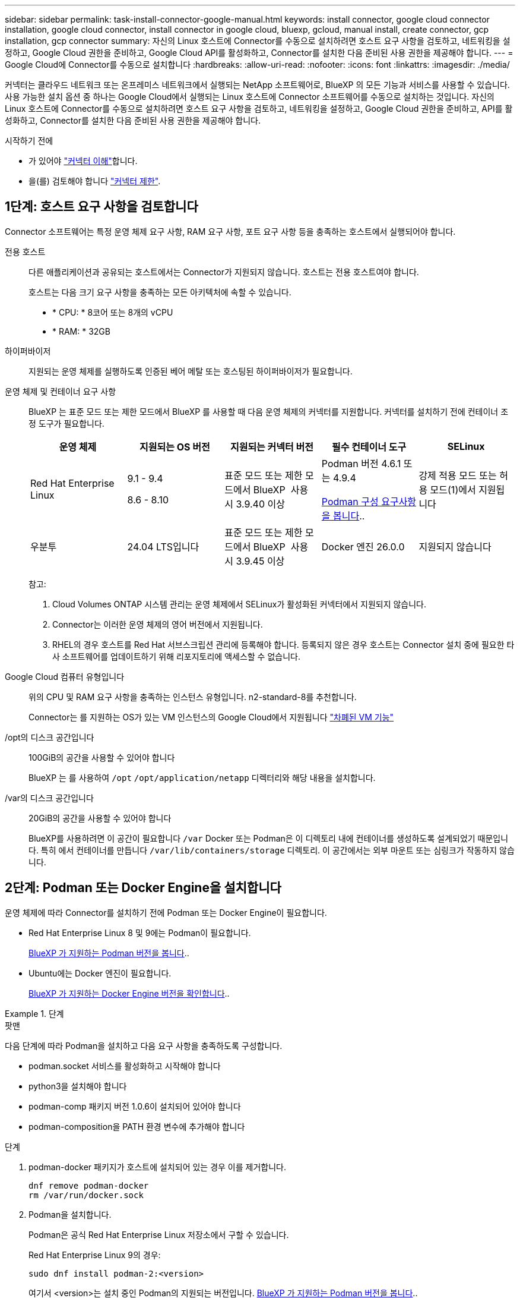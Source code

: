 ---
sidebar: sidebar 
permalink: task-install-connector-google-manual.html 
keywords: install connector, google cloud connector installation, google cloud connector, install connector in google cloud, bluexp, gcloud, manual install, create connector, gcp installation, gcp connector 
summary: 자신의 Linux 호스트에 Connector를 수동으로 설치하려면 호스트 요구 사항을 검토하고, 네트워킹을 설정하고, Google Cloud 권한을 준비하고, Google Cloud API를 활성화하고, Connector를 설치한 다음 준비된 사용 권한을 제공해야 합니다. 
---
= Google Cloud에 Connector를 수동으로 설치합니다
:hardbreaks:
:allow-uri-read: 
:nofooter: 
:icons: font
:linkattrs: 
:imagesdir: ./media/


[role="lead"]
커넥터는 클라우드 네트워크 또는 온프레미스 네트워크에서 실행되는 NetApp 소프트웨어로, BlueXP 의 모든 기능과 서비스를 사용할 수 있습니다. 사용 가능한 설치 옵션 중 하나는 Google Cloud에서 실행되는 Linux 호스트에 Connector 소프트웨어를 수동으로 설치하는 것입니다. 자신의 Linux 호스트에 Connector를 수동으로 설치하려면 호스트 요구 사항을 검토하고, 네트워킹을 설정하고, Google Cloud 권한을 준비하고, API를 활성화하고, Connector를 설치한 다음 준비된 사용 권한을 제공해야 합니다.

.시작하기 전에
* 가 있어야 link:concept-connectors.html["커넥터 이해"]합니다.
* 을(를) 검토해야 합니다 link:reference-limitations.html["커넥터 제한"].




== 1단계: 호스트 요구 사항을 검토합니다

Connector 소프트웨어는 특정 운영 체제 요구 사항, RAM 요구 사항, 포트 요구 사항 등을 충족하는 호스트에서 실행되어야 합니다.

전용 호스트:: 다른 애플리케이션과 공유되는 호스트에서는 Connector가 지원되지 않습니다. 호스트는 전용 호스트여야 합니다.
+
--
호스트는 다음 크기 요구 사항을 충족하는 모든 아키텍처에 속할 수 있습니다.

* * CPU: * 8코어 또는 8개의 vCPU
* * RAM: * 32GB


--
하이퍼바이저:: 지원되는 운영 체제를 실행하도록 인증된 베어 메탈 또는 호스팅된 하이퍼바이저가 필요합니다.
[[podman-versions]] 운영 체제 및 컨테이너 요구 사항:: BlueXP 는 표준 모드 또는 제한 모드에서 BlueXP 를 사용할 때 다음 운영 체제의 커넥터를 지원합니다. 커넥터를 설치하기 전에 컨테이너 조정 도구가 필요합니다.
+
--
[cols="2a,2a,2a,2a,2a"]
|===
| 운영 체제 | 지원되는 OS 버전 | 지원되는 커넥터 버전 | 필수 컨테이너 도구 | SELinux 


 a| 
Red Hat Enterprise Linux
 a| 
9.1 - 9.4

8.6 - 8.10
 a| 
표준 모드 또는 제한 모드에서 BlueXP  사용 시 3.9.40 이상
 a| 
Podman 버전 4.6.1 또는 4.9.4

<<podman-configuration,Podman 구성 요구사항을 봅니다>>..
 a| 
강제 적용 모드 또는 허용 모드(1)에서 지원됩니다



 a| 
우분투
 a| 
24.04 LTS입니다
 a| 
표준 모드 또는 제한 모드에서 BlueXP  사용 시 3.9.45 이상
 a| 
Docker 엔진 26.0.0
 a| 
지원되지 않습니다



 a| 
22.04 LTS입니다
 a| 
3.9.29 이상
 a| 
Docker 엔진 23.0.6 - 26.0.0

26.0.0은 _NEW_Connector 3.9.44 이상 설치에서 지원됩니다
 a| 
지원되지 않습니다

|===
참고:

. Cloud Volumes ONTAP 시스템 관리는 운영 체제에서 SELinux가 활성화된 커넥터에서 지원되지 않습니다.
. Connector는 이러한 운영 체제의 영어 버전에서 지원됩니다.
. RHEL의 경우 호스트를 Red Hat 서브스크립션 관리에 등록해야 합니다. 등록되지 않은 경우 호스트는 Connector 설치 중에 필요한 타사 소프트웨어를 업데이트하기 위해 리포지토리에 액세스할 수 없습니다.


--
Google Cloud 컴퓨터 유형입니다:: 위의 CPU 및 RAM 요구 사항을 충족하는 인스턴스 유형입니다. n2-standard-8를 추천합니다.
+
--
Connector는 를 지원하는 OS가 있는 VM 인스턴스의 Google Cloud에서 지원됩니다 https://cloud.google.com/compute/shielded-vm/docs/shielded-vm["차폐된 VM 기능"^]

--
/opt의 디스크 공간입니다:: 100GiB의 공간을 사용할 수 있어야 합니다
+
--
BlueXP 는 를 사용하여 `/opt` `/opt/application/netapp` 디렉터리와 해당 내용을 설치합니다.

--
/var의 디스크 공간입니다:: 20GiB의 공간을 사용할 수 있어야 합니다
+
--
BlueXP를 사용하려면 이 공간이 필요합니다 `/var` Docker 또는 Podman은 이 디렉토리 내에 컨테이너를 생성하도록 설계되었기 때문입니다. 특히 에서 컨테이너를 만듭니다 `/var/lib/containers/storage` 디렉토리. 이 공간에서는 외부 마운트 또는 심링크가 작동하지 않습니다.

--




== 2단계: Podman 또는 Docker Engine을 설치합니다

운영 체제에 따라 Connector를 설치하기 전에 Podman 또는 Docker Engine이 필요합니다.

* Red Hat Enterprise Linux 8 및 9에는 Podman이 필요합니다.
+
<<podman-versions,BlueXP 가 지원하는 Podman 버전을 봅니다>>..

* Ubuntu에는 Docker 엔진이 필요합니다.
+
<<podman-versions,BlueXP 가 지원하는 Docker Engine 버전을 확인합니다>>..



.단계
[role="tabbed-block"]
====
.팟맨
--
다음 단계에 따라 Podman을 설치하고 다음 요구 사항을 충족하도록 구성합니다.

* podman.socket 서비스를 활성화하고 시작해야 합니다
* python3을 설치해야 합니다
* podman-comp 패키지 버전 1.0.6이 설치되어 있어야 합니다
* podman-composition을 PATH 환경 변수에 추가해야 합니다


.단계
. podman-docker 패키지가 호스트에 설치되어 있는 경우 이를 제거합니다.
+
[source, cli]
----
dnf remove podman-docker
rm /var/run/docker.sock
----
. Podman을 설치합니다.
+
Podman은 공식 Red Hat Enterprise Linux 저장소에서 구할 수 있습니다.

+
Red Hat Enterprise Linux 9의 경우:

+
[source, cli]
----
sudo dnf install podman-2:<version>
----
+
여기서 <version>는 설치 중인 Podman의 지원되는 버전입니다. <<podman-versions,BlueXP 가 지원하는 Podman 버전을 봅니다>>..

+
Red Hat Enterprise Linux 8의 경우:

+
[source, cli]
----
sudo dnf install podman-3:<version>
----
+
여기서 <version>는 설치 중인 Podman의 지원되는 버전입니다. <<podman-versions,BlueXP 가 지원하는 Podman 버전을 봅니다>>..

. podman.socket 서비스를 활성화하고 시작합니다.
+
[source, cli]
----
sudo systemctl enable --now podman.socket
----
. python3 을 장착합니다.
+
[source, cli]
----
sudo dnf install python3
----
. EPEL 리포지토리 패키지를 시스템에 사용할 수 없는 경우 설치합니다.
+
EPEL(Extra Packages for Enterprise Linux) 리포지토리에서 podman-composition을 사용할 수 있기 때문에 이 단계가 필요합니다.

+
Red Hat Enterprise Linux 9의 경우:

+
[source, cli]
----
sudo dnf install https://dl.fedoraproject.org/pub/epel/epel-release-latest-9.noarch.rpm
----
+
Red Hat Enterprise Linux 8의 경우:

+
[source, cli]
----
sudo dnf install https://dl.fedoraproject.org/pub/epel/epel-release-latest-8.noarch.rpm
----
. podman-comp 패키지 1.0.6을 설치합니다.
+
[source, cli]
----
sudo dnf install podman-compose-1.0.6
----
+

NOTE: 를 사용합니다 `dnf install` 명령은 PATH 환경 변수에 podman-composition을 추가하기 위한 요구 사항을 충족합니다. 설치 명령은 podman-composition을 이미 에 포함되어 있는 /usr/bin에 추가합니다 `secure_path` 호스트 옵션.



--
.Docker 엔진
--
Docker의 설명서를 따라 Docker Engine을 설치합니다.

.단계
. https://docs.docker.com/engine/install/["Docker의 설치 지침을 봅니다"^]
+
특정 버전의 Docker Engine을 설치하려면 다음 단계를 따르십시오. 최신 버전을 설치하면 BlueXP가 지원하지 않는 Docker 버전이 설치됩니다.

. Docker가 활성화되어 실행 중인지 확인합니다.
+
[source, cli]
----
sudo systemctl enable docker && sudo systemctl start docker
----


--
====


== 3단계: 네트워킹을 설정한다

Connector가 하이브리드 클라우드 환경 내의 리소스 및 프로세스를 관리할 수 있도록 네트워킹을 설정합니다. 예를 들어 대상 네트워크에 대한 연결을 사용할 수 있고 아웃바운드 인터넷 액세스를 사용할 수 있는지 확인해야 합니다.

대상 네트워크에 대한 연결:: Connector를 사용하려면 작업 환경을 만들고 관리할 위치에 대한 네트워크 연결이 필요합니다. 예를 들어, 온프레미스 환경에서 Cloud Volumes ONTAP 시스템 또는 스토리지 시스템을 생성할 네트워크를 예로 들 수 있습니다.


아웃바운드 인터넷 액세스:: 커넥터를 배포하는 네트워크 위치에 특정 끝점에 연결하려면 아웃바운드 인터넷 연결이 있어야 합니다.


BlueXP  웹 기반 콘솔을 사용할 때 컴퓨터에서 접촉한 끝점입니다:: 웹 브라우저에서 BlueXP  콘솔에 액세스하는 컴퓨터는 여러 끝점에 연결할 수 있어야 합니다. 커넥터를 설정하고 BlueXP 를 일상적으로 사용하려면 BlueXP  콘솔을 사용해야 합니다.
+
--
link:reference-networking-saas-console.html["BlueXP  콘솔에 대한 네트워킹을 준비합니다"]..

--


수동 설치 중에 연결된 끝점입니다:: 자체 Linux 호스트에 커넥터를 수동으로 설치할 경우 Connector 설치 과정에서 다음 URL에 액세스해야 합니다.
+
--
* \https://mysupport.netapp.com
* \https://signin.b2c.NetApp.com(이 끝점은 \https://mysupport.NetApp.com의 CNAME URL)
* \https://cloudmanager.cloud.netapp.com/tenancy
* \https://stream.cloudmanager.cloud.netapp.com
* \https://production-artifacts.cloudmanager.cloud.netapp.com
* 이미지를 얻으려면 설치 프로그램이 다음 두 끝점 세트 중 하나에 액세스해야 합니다.
+
** 옵션 1(권장):
+
*** \https://bluexpinfraprod.eastus2.data.azurecr.io
*** \https://bluexpinfraprod.azurecr.io


** 옵션 2:
+
*** \https://*.blob.core.windows.net
*** \https://cloudmanagerinfraprod.azurecr.io




+
옵션 1에 나열된 끝점은 더 안전하므로 권장됩니다. 옵션 1에 나열된 끝점을 허용하고 옵션 2에 나열된 끝점을 허용하지 않도록 방화벽을 설정하는 것이 좋습니다. 이러한 끝점에 대해서는 다음 사항을 참고하십시오.

+
** 옵션 1에 나열된 끝점은 커넥터의 3.9.47 릴리스부터 지원됩니다. 이전 버전의 Connector와 이전 버전과의 호환성은 없습니다.
** 커넥터가 옵션 2에 나열된 끝점을 먼저 접촉합니다. 이러한 끝점에 액세스할 수 없으면 연결선이 옵션 1에 나열된 끝점에 자동으로 연결합니다.
** Connector with BlueXP  백업 및 복구 또는 BlueXP  랜섬웨어 보호를 사용하는 경우 옵션 1의 엔드포인트가 지원되지 않습니다. 이 경우 옵션 1에 나열된 끝점을 허용하지 않고 옵션 2에 나열된 끝점을 허용할 수 있습니다.




설치 중에 호스트가 운영 체제 패키지를 업데이트하려고 할 수 있습니다. 호스트는 이러한 OS 패키지의 서로 다른 미러링 사이트에 연결할 수 있습니다.

--


커넥터에서 접촉된 끝점:: Connector는 일상적인 운영을 위해 퍼블릭 클라우드 환경 내의 리소스 및 프로세스를 관리하려면 다음 엔드포인트에 연결하는 아웃바운드 인터넷 액세스가 필요합니다.
+
--
아래 나열된 끝점은 모두 CNAME 항목입니다.

[cols="2a,1a"]
|===
| 엔드포인트 | 목적 


 a| 
\https://www.googleapis.com/compute/v1/
\https://compute.googleapis.com/compute/v1
\https://cloudresourcemanager.googleapis.com/v1/projects
\https://www.googleapis.com/compute/beta
\https://storage.googleapis.com/storage/v1
\https://www.googleapis.com/storage/v1
\https://iam.googleapis.com/v1
\https://cloudkms.googleapis.com/v1
\https://www.googleapis.com/deploymentmanager/v2/projects
 a| 
Google Cloud에서 리소스를 관리합니다.



 a| 
https://support.netapp.com 으로 문의하십시오
https://mysupport.netapp.com 으로 문의하십시오
 a| 
라이센스 정보를 얻고 AutoSupport 메시지를 NetApp 지원 팀에 전송합니다.



 a| 
\https://\*.api.BlueXP .NetApp.com\https://api.BlueXP .NetApp.com\https://*.cloudmanager.cloud.NetApp.com\https://cloudmanager.cloud.NetApp.com\https://NetApp -cloud-account.auth0.com
 a| 
BlueXP 내에서 SaaS 기능 및 서비스를 제공합니다.

현재 Connector가 "cloudmanager.cloud.netapp.com" 에 문의하고 있지만 곧 출시될 릴리스에서 "api.bluexp.netapp.com" 에 연락하기 시작합니다.



 a| 
두 끝점 세트 중에서 선택합니다.

* 옵션 1(권장
+
\https://bluexpinfraprod.eastus2.data.azurecr.io \https://bluexpinfraprod.azurecr.io

* 옵션 2
+
\https://*.blob.core.windows.net \https://cloudmanagerinfraprod.azurecr.io


 a| 
커넥터 업그레이드를 위한 이미지 얻기

|===
옵션 1에 나열된 끝점은 더 안전하므로 권장됩니다. 옵션 1에 나열된 끝점을 허용하고 옵션 2에 나열된 끝점을 허용하지 않도록 방화벽을 설정하는 것이 좋습니다. 이러한 끝점에 대해서는 다음 사항을 참고하십시오.

* 옵션 1에 나열된 끝점은 커넥터의 3.9.47 릴리스부터 지원됩니다. 이전 버전의 Connector와 이전 버전과의 호환성은 없습니다.
* 커넥터가 옵션 2에 나열된 끝점을 먼저 접촉합니다. 이러한 끝점에 액세스할 수 없으면 연결선이 옵션 1에 나열된 끝점에 자동으로 연결합니다.
* Connector with BlueXP  백업 및 복구 또는 BlueXP  랜섬웨어 보호를 사용하는 경우 옵션 1의 엔드포인트가 지원되지 않습니다. 이 경우 옵션 1에 나열된 끝점을 허용하지 않고 옵션 2에 나열된 끝점을 허용할 수 있습니다.


--


프록시 서버:: 회사에서 보내는 모든 인터넷 트래픽에 프록시 서버를 배포해야 하는 경우 HTTP 또는 HTTPS 프록시에 대한 다음 정보를 얻습니다. 설치하는 동안 이 정보를 제공해야 합니다. BlueXP는 투명한 프록시 서버를 지원하지 않습니다.
+
--
* IP 주소입니다
* 자격 증명
* HTTPS 인증서


--


포트:: 커넥터를 시작하거나 커넥터가 Cloud Volumes ONTAP에서 NetApp 지원으로 AutoSupport 메시지를 보내는 프록시로 사용되지 않는 한 커넥터로 들어오는 트래픽이 없습니다.
+
--
* HTTP(80) 및 HTTPS(443)는 드물게 사용되는 로컬 UI에 대한 액세스를 제공합니다.
* SSH(22)는 문제 해결을 위해 호스트에 연결해야 하는 경우에만 필요합니다.
* 아웃바운드 인터넷 연결을 사용할 수 없는 서브넷에 Cloud Volumes ONTAP 시스템을 배포하는 경우 포트 3128을 통한 인바운드 연결이 필요합니다.
+
Cloud Volumes ONTAP 시스템에 AutoSupport 메시지를 보내기 위한 아웃바운드 인터넷 연결이 없는 경우 BlueXP는 자동으로 해당 시스템이 커넥터에 포함된 프록시 서버를 사용하도록 구성합니다. 유일한 요구 사항은 커넥터 보안 그룹이 포트 3128을 통한 인바운드 연결을 허용하는지 확인하는 것입니다. Connector를 배포한 후 이 포트를 열어야 합니다.



--


NTP를 활성화합니다:: BlueXP 분류를 사용하여 회사 데이터 소스를 검사하려는 경우 BlueXP Connector 시스템과 BlueXP 분류 시스템 모두에서 NTP(Network Time Protocol) 서비스를 활성화하여 시스템 간에 시간이 동기화되도록 해야 합니다. https://docs.netapp.com/us-en/bluexp-classification/concept-cloud-compliance.html["BlueXP 분류에 대해 자세히 알아보십시오"^]




== 4단계: 커넥터에 대한 사용 권한을 설정합니다

BlueXP에 Google Cloud의 리소스를 관리하는 데 필요한 권한을 Connector에 제공하려면 Google Cloud 서비스 계정이 필요합니다. Connector를 생성할 때 이 서비스 계정을 Connector VM에 연결해야 합니다.

후속 릴리스에서 새 권한이 추가되면 사용자 지정 역할을 업데이트할 책임은 사용자에게 있습니다. 새 권한이 필요한 경우 릴리스 노트에 해당 권한이 나열됩니다.

.단계
. Google Cloud에서 사용자 지정 역할 생성:
+
.. 의 내용이 포함된 YAML 파일을 생성합니다 link:reference-permissions-gcp.html["Connector에 대한 서비스 계정 권한"].
.. Google Cloud에서 클라우드 쉘을 활성화합니다.
.. 필요한 권한이 포함된 YAML 파일을 업로드합니다.
.. 을 사용하여 사용자 지정 역할을 만듭니다 `gcloud iam roles create` 명령.
+
다음 예제에서는 프로젝트 수준에서 "connector"라는 역할을 만듭니다.

+
`gcloud iam roles create connector --project=myproject --file=connector.yaml`

+
https://cloud.google.com/iam/docs/creating-custom-roles#iam-custom-roles-create-gcloud["Google Cloud docs: 사용자 지정 역할 생성 및 관리"^]



. Google Cloud에서 서비스 계정을 생성하고 서비스 계정에 역할을 할당합니다.
+
.. IAM 및 관리 서비스에서 * 서비스 계정 > 서비스 계정 생성 * 을 선택합니다.
.. 서비스 계정 세부 정보를 입력하고 * 생성 및 계속 * 을 선택합니다.
.. 방금 만든 역할을 선택합니다.
.. 나머지 단계를 완료해서 역할을 만듭니다.
+
https://cloud.google.com/iam/docs/creating-managing-service-accounts#creating_a_service_account["Google Cloud docs: 서비스 계정 생성"^]



. 커넥터가 있는 프로젝트와 다른 프로젝트에 Cloud Volumes ONTAP 시스템을 배포하려는 경우 해당 프로젝트에 액세스할 수 있는 Connector의 서비스 계정을 제공해야 합니다.
+
예를 들어, 커넥터가 프로젝트 1에 있고 프로젝트 2에서 Cloud Volumes ONTAP 시스템을 만들려는 경우를 가정해 보겠습니다. 프로젝트 2에서 서비스 계정에 대한 액세스 권한을 부여해야 합니다.

+
.. IAM 및 관리자 서비스에서 Cloud Volumes ONTAP 시스템을 생성할 Google Cloud 프로젝트를 선택합니다.
.. IAM * 페이지에서 * 액세스 권한 부여 * 를 선택하고 필요한 세부 정보를 제공합니다.
+
*** Connector의 서비스 계정의 이메일을 입력합니다.
*** Connector의 사용자 정의 역할을 선택합니다.
*** 저장 * 을 선택합니다.




+
자세한 내용은 을 참조하십시오 https://cloud.google.com/iam/docs/granting-changing-revoking-access#grant-single-role["Google Cloud 설명서"^]



.결과
Connector VM에 대한 서비스 계정이 설정되어 있습니다.



== 5단계: 공유 VPC 권한 설정

공유 VPC를 사용하여 리소스를 서비스 프로젝트에 배포하는 경우 사용 권한을 준비해야 합니다.

이 표는 참조용이며 IAM 구성이 완료되면 사용 권한 테이블이 환경에 반영되어야 합니다.

.공유 VPC 권한을 봅니다
[%collapsible]
====
[cols="10,10,10,18,18,34"]
|===
| 아이덴티티 | 창조자 | 에서 호스팅됩니다 | 서비스 프로젝트 권한 | 호스트 프로젝트 권한 | 목적 


| Connector를 배포하기 위한 Google 계정 | 맞춤형 | 서비스 프로젝트  a| 
link:task-install-connector-google-bluexp-gcloud.html#step-2-set-up-permissions-to-create-the-connector["커넥터 배치 정책"]
 a| 
compute.networkUser
| 서비스 프로젝트에 Connector 배포 


| 커넥터 서비스 계정 | 맞춤형 | 서비스 프로젝트  a| 
link:reference-permissions-gcp.html["커넥터 서비스 계정 정책"]
| compute.networkUser

배포관리자.편집기 | 서비스 프로젝트에서 Cloud Volumes ONTAP 및 서비스를 배포 및 유지 관리합니다 


| Cloud Volumes ONTAP 서비스 계정입니다 | 맞춤형 | 서비스 프로젝트 | storage.admin을 선택합니다

회원: BlueXP 서비스 계정(serviceAccount.user) | 해당 없음 | (선택 사항) 데이터 계층화 및 BlueXP 백업 및 복구 


| Google API 서비스 에이전트입니다 | Google 클라우드 | 서비스 프로젝트  a| 
(기본값) 편집기
 a| 
compute.networkUser
| 배포를 대신하여 Google Cloud API와 상호 작용합니다. BlueXP에서 공유 네트워크를 사용할 수 있습니다. 


| Google Compute Engine 기본 서비스 계정입니다 | Google 클라우드 | 서비스 프로젝트  a| 
(기본값) 편집기
 a| 
compute.networkUser
| 배포를 대신하여 Google Cloud 인스턴스 및 컴퓨팅 인프라를 배포합니다. BlueXP에서 공유 네트워크를 사용할 수 있습니다. 
|===
참고:

. 배포관리자 .editor는 배포에 방화벽 규칙을 전달하지 않고 BlueXP에서 사용자를 위해 방화벽 규칙을 만들도록 선택한 경우에만 호스트 프로젝트에 필요합니다. BlueXP는 호스트 프로젝트에 VPC0 방화벽 규칙이 지정되지 않은 경우 이를 포함하는 배포를 생성합니다.
. Firewall.create 및 firewall.delete 은 배포에 방화벽 규칙을 전달하지 않고 BlueXP에서 사용자를 위해 방화벽 규칙을 만들도록 선택한 경우에만 필요합니다. 이러한 권한은 BlueXP 계정 .YAML 파일에 있습니다. 공유 VPC를 사용하여 HA 쌍을 구축하는 경우 이러한 사용 권한을 사용하여 VPC1, 2 및 3에 대한 방화벽 규칙을 생성합니다. 다른 모든 배포의 경우 이러한 사용 권한을 사용하여 VPC0에 대한 규칙을 만들 수도 있습니다.
. 데이터 계층화의 경우 계층화 서비스 계정은 프로젝트 수준뿐만 아니라 서비스 계정에서 serviceAccount.user 역할을 가져야 합니다. 현재 프로젝트 수준에서 serviceAccount.user 를 할당하는 경우 getIAMPolicy를 사용하여 서비스 계정을 쿼리할 때 사용 권한이 표시되지 않습니다.


====


== 6단계: Google Cloud API를 활성화합니다

Google Cloud에 Cloud Volumes ONTAP 시스템을 배포하기 전에 여러 Google Cloud API를 활성화해야 합니다.

.단계
. 프로젝트에서 다음 Google Cloud API를 활성화합니다.
+
** Cloud Deployment Manager V2 API
** 클라우드 로깅 API
** Cloud Resource Manager API를 참조하십시오
** 컴퓨팅 엔진 API
** IAM(Identity and Access Management) API
** 클라우드 키 관리 서비스(KMS) API
+
(고객이 관리하는 암호화 키(CMEK)로 BlueXP 백업 및 복구를 사용하려는 경우에만 필요)





https://cloud.google.com/apis/docs/getting-started#enabling_apis["Google Cloud 설명서: API 활성화"^]



== 7단계: 커넥터를 설치합니다

필수 구성 요소를 완료한 후 자신의 Linux 호스트에 소프트웨어를 수동으로 설치할 수 있습니다.

.시작하기 전에
다음과 같은 항목이 있어야 합니다.

* 커넥터를 설치할 수 있는 루트 권한
* Connector의 인터넷 액세스에 프록시가 필요한 경우 프록시 서버에 대한 세부 정보입니다.
+
설치 후 프록시 서버를 구성할 수 있지만 이렇게 하려면 커넥터를 다시 시작해야 합니다.

+
BlueXP는 투명한 프록시 서버를 지원하지 않습니다.

* 프록시 서버가 HTTPS를 사용하거나 프록시가 가로채기 프록시인 경우 CA 서명 인증서입니다.


.이 작업에 대해
NetApp Support 사이트에서 제공되는 설치 프로그램은 이전 버전일 수 있습니다. 새 버전이 있는 경우 설치 후 커넥터가 자동으로 업데이트됩니다.

.단계
. _http_proxy_or_https_proxy_system 변수가 호스트에 설정되어 있으면 이를 제거합니다.
+
[source, cli]
----
unset http_proxy
unset https_proxy
----
+
이러한 시스템 변수를 제거하지 않으면 설치가 실패합니다.

. 에서 Connector 소프트웨어를 다운로드합니다 https://mysupport.netapp.com/site/products/all/details/cloud-manager/downloads-tab["NetApp Support 사이트"^]를 선택한 다음 Linux 호스트에 복사합니다.
+
네트워크 또는 클라우드에서 사용하도록 고안된 "온라인" 커넥터 설치 프로그램을 다운로드해야 합니다. Connector에 대해 별도의 "오프라인" 설치 프로그램을 사용할 수 있지만 전용 모드 배포에서만 지원됩니다.

. 스크립트를 실행할 권한을 할당합니다.
+
[source, cli]
----
chmod +x BlueXP-Connector-Cloud-<version>
----
+
여기서 <version>는 다운로드한 커넥터 버전입니다.

. 설치 스크립트를 실행합니다.
+
[source, cli]
----
 ./BlueXP-Connector-Cloud-<version> --proxy <HTTP or HTTPS proxy server> --cacert <path and file name of a CA-signed certificate>
----
+
proxy 및 -- cacert 매개 변수는 선택 사항입니다. 프록시 서버가 있는 경우 그림과 같이 매개 변수를 입력해야 합니다. 설치 프로그램에서 프록시에 대한 정보를 제공하라는 메시지를 표시하지 않습니다.

+
다음은 두 가지 선택적 매개 변수를 사용하는 명령의 예입니다.

+
[source, cli]
----
 ./BlueXP-Connector-Cloud-v3.9.40--proxy https://user:password@10.0.0.30:8080/ --cacert /tmp/cacert/certificate.cer
----
+
-- 프록시는 다음 형식 중 하나를 사용하여 커넥터가 HTTP 또는 HTTPS 프록시 서버를 사용하도록 구성합니다.

+
** \http://address:port
** \http://user-name:password@address:port
** \http://domain-name%92user-name:password@address:port
** \https://address:port
** \https://user-name:password@address:port
** \https://domain-name%92user-name:password@address:port
+
다음 사항에 유의하십시오.

+
*** 사용자는 로컬 사용자 또는 도메인 사용자일 수 있습니다.
*** 도메인 사용자의 경우 위에 표시된 \ 에 대해 ASCII 코드를 사용해야 합니다.
*** BlueXP는 @ 문자가 포함된 사용자 이름 또는 암호를 지원하지 않습니다.
*** 암호에 다음과 같은 특수 문자가 포함된 경우 백슬래시(& or!)를 사용하여 해당 특수 문자를 이스케이프해야 합니다.
+
예를 들면 다음과 같습니다.

+
\http://bxpproxyuser:netapp1\!@address:3128





+
cacert는 Connector와 프록시 서버 간의 HTTPS 액세스에 사용할 CA 서명 인증서를 지정합니다. 이 매개 변수는 HTTPS 프록시 서버를 지정하거나 프록시가 가로채기 프록시인 경우에만 필요합니다.

. 설치가 완료될 때까지 기다립니다.
+
프록시 서버를 지정한 경우 설치가 끝나면 커넥터 서비스(occm)가 두 번 다시 시작됩니다.

. Connector 가상 머신에 연결된 호스트에서 웹 브라우저를 열고 다음 URL을 입력합니다.
+
https://_ipaddress_[]

. 로그인한 후 Connector를 설정합니다.
+
.. 커넥터와 연결할 BlueXP  조직을 지정합니다.
.. 시스템의 이름을 입력합니다.
.. 에서 * 보안 환경에서 실행 중입니까? * 제한된 모드를 사용하지 않도록 설정합니다.
+
이 단계에서는 표준 모드에서 BlueXP를 사용하는 방법을 설명하므로 제한된 모드를 사용하지 않도록 설정해야 합니다. 보안 환경이 있고 BlueXP 백엔드 서비스에서 이 계정의 연결을 끊으려면 제한된 모드만 활성화해야 합니다. 그렇다면 link:task-quick-start-restricted-mode.html["제한된 모드에서 BlueXP를 시작하려면 다음 단계를 따르십시오"].

.. Let's start * 를 선택합니다.




.결과
이제 커넥터가 설치되고 BlueXP  조직에서 설정됩니다.

Connector를 생성한 동일한 Google Cloud 계정에 Google Cloud Storage 버킷이 있는 경우 BlueXP 캔버스에 Google Cloud 스토리지 작업 환경이 자동으로 표시됩니다. https://docs.netapp.com/us-en/bluexp-google-cloud-storage/index.html["BlueXP에서 Google Cloud 스토리지를 관리하는 방법에 관해 알아보십시오"^]



== 8단계: BlueXP에 권한 제공

이전에 설정한 Google Cloud 권한을 BlueXP에 제공해야 합니다. 권한을 제공하면 BlueXP가 Google Cloud에서 데이터 및 스토리지 인프라를 관리할 수 있습니다.

.단계
. Google Cloud 포털로 이동하여 Connector VM 인스턴스에 서비스 계정을 할당합니다.
+
https://cloud.google.com/compute/docs/access/create-enable-service-accounts-for-instances#changeserviceaccountandscopes["Google Cloud 설명서: 인스턴스에 대한 서비스 계정 및 액세스 범위 변경"^]

. 다른 Google Cloud 프로젝트의 리소스를 관리하려면 해당 프로젝트에 BlueXP 역할의 서비스 계정을 추가하여 액세스 권한을 부여합니다. 각 프로젝트에 대해 이 단계를 반복해야 합니다.


.결과
BlueXP는 이제 Google Cloud에서 대신 작업을 수행하는 데 필요한 권한을 가지고 있습니다.
